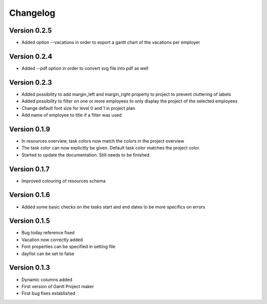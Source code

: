 =========
Changelog
=========

Version 0.2.5
=============
- Added option --vacations in order to export a gantt chart of the vacations per employer


Version 0.2.4
=============
- Added --pdf option in order to convert svg file into pdf as well

Version 0.2.3
=============
- Added possibility to add margin_left and margin_right property to project to prevent cluttering of labels
- Added possibility to filter on one or more employees to only display the project of the selected employees
- Change default font size for level 0 and 1 in project plan
- Add name of employee to title if a filter was used

Version 0.1.9
=============
- In resources overview, task colors now match the colors in the project overview
- The task color can now explicitly be given. Default task color matches the project color.
- Started to update the documentation. Still needs to be finished


Version 0.1.7
=============
- Improved colouring of resources schema

Version 0.1.6
=============
- Added some basic checks on the tasks start and end dates to be more specifics on errors

Version 0.1.5
=============
- Bug today reference fixed
- Vacation now correctly added
- Font properties can be specified in setting file
- dayfist can be set to false

Version 0.1.3
=============

- Dynamic columns added
- First version of Gantt Project maker
- First bug fixes established
